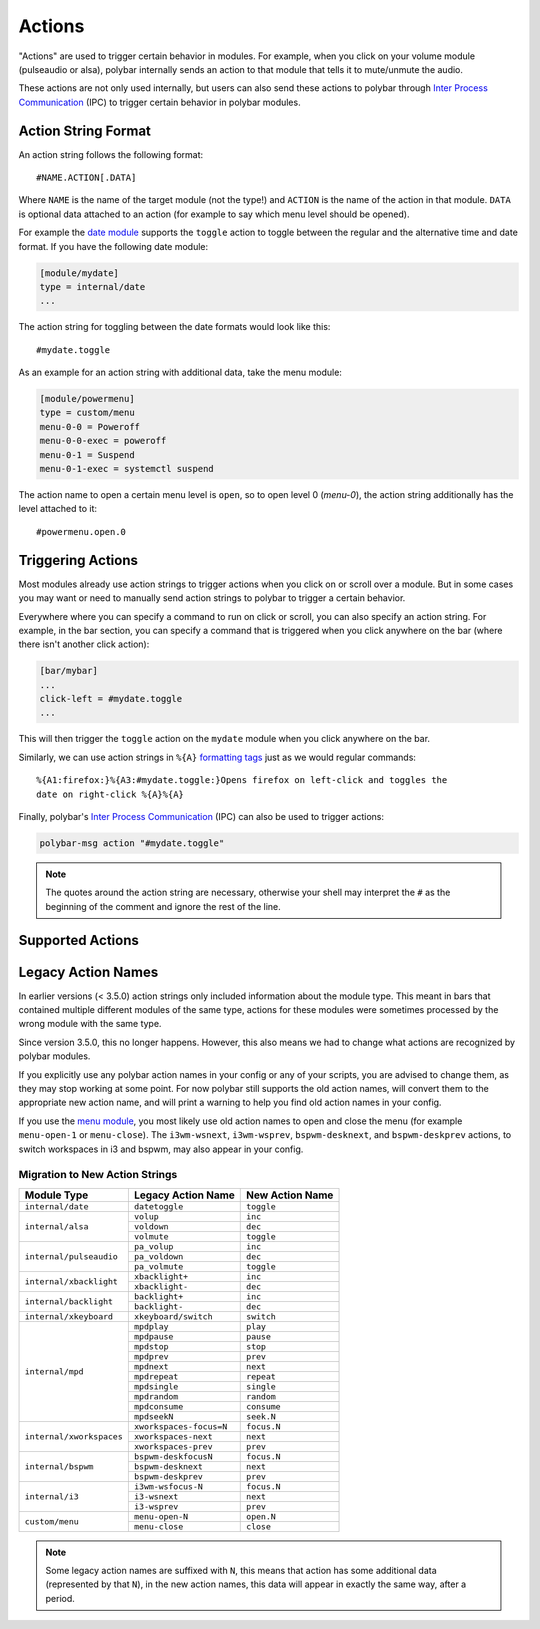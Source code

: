 Actions
=======

.. versionadded:: 3.5.0

"Actions" are used to trigger certain behavior in modules.
For example, when you click on your volume module (pulseaudio or alsa), polybar
internally sends an action to that module that tells it to mute/unmute the
audio.

These actions are not only used internally, but users can also send these
actions to polybar through `Inter Process Communication
<https://github.com/polybar/polybar/wiki/Inter-process-messaging>`_ (IPC) to
trigger certain behavior in polybar modules.

Action String Format
--------------------

An action string follows the following format:

::

  #NAME.ACTION[.DATA]

Where ``NAME`` is the name of the target module (not the type!) and ``ACTION``
is the name of the action in that module. ``DATA`` is optional data attached to
an action (for example to say which menu level should be opened).

For example the
`date module <https://github.com/polybar/polybar/wiki/Module:-date>`_ supports
the ``toggle`` action to toggle between the regular and the alternative time and
date format.
If you have the following date module:

.. code-block:: ini

  [module/mydate]
  type = internal/date
  ...

The action string for toggling between the date formats would look like this:

::

  #mydate.toggle

As an example for an action string with additional data, take the menu module:

.. code-block:: ini

  [module/powermenu]
  type = custom/menu
  menu-0-0 = Poweroff
  menu-0-0-exec = poweroff
  menu-0-1 = Suspend
  menu-0-1-exec = systemctl suspend

The action name to open a certain menu level is ``open``, so to open level 0
(`menu-0`), the action string additionally has the level attached to it:

::

  #powermenu.open.0

Triggering Actions
------------------

Most modules already use action strings to trigger actions when you click on or
scroll over a module.
But in some cases you may want or need to manually send action strings to
polybar to trigger a certain behavior.

Everywhere where you can specify a command to run on click or scroll, you can
also specify an action string.
For example, in the bar section, you can specify a command that is triggered
when you click anywhere on the bar (where there isn't another click action):

.. code-block:: ini

  [bar/mybar]
  ...
  click-left = #mydate.toggle
  ...

This will then trigger the ``toggle`` action on the ``mydate`` module when you
click anywhere on the bar.

Similarly, we can use action strings in ``%{A}``
`formatting tags <https://github.com/polybar/polybar/wiki/Formatting#action-a>`_
just as we would regular commands:

::

  %{A1:firefox:}%{A3:#mydate.toggle:}Opens firefox on left-click and toggles the
  date on right-click %{A}%{A}

Finally, polybar's `Inter Process Communication
<https://github.com/polybar/polybar/wiki/Inter-process-messaging>`_ (IPC) can
also be used to trigger actions:

.. code-block:: bash

  polybar-msg action "#mydate.toggle"

.. note::

  The quotes around the action string are necessary, otherwise your shell may
  interpret the ``#`` as the beginning of the comment and ignore the rest of the
  line.

Supported Actions
-----------------

.. TODO

Legacy Action Names
-------------------

In earlier versions (< 3.5.0) action strings only included information about the
module type.
This meant in bars that contained multiple different modules of the same type,
actions for these modules were sometimes processed by the wrong module with the
same type.

Since version 3.5.0, this no longer happens. However, this also means we had to
change what actions are recognized by polybar modules.

If you explicitly use any polybar action names in your config or any of your
scripts, you are advised to change them, as they may stop working at some point.
For now polybar still supports the old action names, will convert them to the
appropriate new action name, and will print a warning to help you find old
action names in your config.

If you use the `menu module
<https://github.com/polybar/polybar/wiki/Module:-menu>`_, you most likely use
old action names to open and close the menu (for example ``menu-open-1`` or
``menu-close``).
The ``i3wm-wsnext``, ``i3wm-wsprev``, ``bspwm-desknext``, and ``bspwm-deskprev``
actions, to switch workspaces in i3 and bspwm, may also appear in your config.

Migration to New Action Strings
^^^^^^^^^^^^^^^^^^^^^^^^^^^^^^^

+-------------------------+-----------------------+---------------+
|Module Type              |Legacy Action Name     |New Action Name|
+=========================+=======================+===============+
|``internal/date``        |``datetoggle``         |``toggle``     |
+-------------------------+-----------------------+---------------+
|``internal/alsa``        |``volup``              |``inc``        |
|                         +-----------------------+---------------+
|                         |``voldown``            |``dec``        |
|                         +-----------------------+---------------+
|                         |``volmute``            |``toggle``     |
+-------------------------+-----------------------+---------------+
|``internal/pulseaudio``  |``pa_volup``           |``inc``        |
|                         +-----------------------+---------------+
|                         |``pa_voldown``         |``dec``        |
|                         +-----------------------+---------------+
|                         |``pa_volmute``         |``toggle``     |
+-------------------------+-----------------------+---------------+
|``internal/xbacklight``  |``xbacklight+``        |``inc``        |
|                         +-----------------------+---------------+
|                         |``xbacklight-``        |``dec``        |
+-------------------------+-----------------------+---------------+
|``internal/backlight``   |``backlight+``         |``inc``        |
|                         +-----------------------+---------------+
|                         |``backlight-``         |``dec``        |
+-------------------------+-----------------------+---------------+
|``internal/xkeyboard``   |``xkeyboard/switch``   |``switch``     |
+-------------------------+-----------------------+---------------+
|``internal/mpd``         |``mpdplay``            |``play``       |
|                         +-----------------------+---------------+
|                         |``mpdpause``           |``pause``      |
|                         +-----------------------+---------------+
|                         |``mpdstop``            |``stop``       |
|                         +-----------------------+---------------+
|                         |``mpdprev``            |``prev``       |
|                         +-----------------------+---------------+
|                         |``mpdnext``            |``next``       |
|                         +-----------------------+---------------+
|                         |``mpdrepeat``          |``repeat``     |
|                         +-----------------------+---------------+
|                         |``mpdsingle``          |``single``     |
|                         +-----------------------+---------------+
|                         |``mpdrandom``          |``random``     |
|                         +-----------------------+---------------+
|                         |``mpdconsume``         |``consume``    |
|                         +-----------------------+---------------+
|                         |``mpdseekN``           |``seek.N``     |
+-------------------------+-----------------------+---------------+
|``internal/xworkspaces`` |``xworkspaces-focus=N``|``focus.N``    |
|                         +-----------------------+---------------+
|                         |``xworkspaces-next``   |``next``       |
|                         +-----------------------+---------------+
|                         |``xworkspaces-prev``   |``prev``       |
+-------------------------+-----------------------+---------------+
|``internal/bspwm``       |``bspwm-deskfocusN``   |``focus.N``    |
|                         +-----------------------+---------------+
|                         |``bspwm-desknext``     |``next``       |
|                         +-----------------------+---------------+
|                         |``bspwm-deskprev``     |``prev``       |
+-------------------------+-----------------------+---------------+
|``internal/i3``          |``i3wm-wsfocus-N``     |``focus.N``    |
|                         +-----------------------+---------------+
|                         |``i3-wsnext``          |``next``       |
|                         +-----------------------+---------------+
|                         |``i3-wsprev``          |``prev``       |
+-------------------------+-----------------------+---------------+
|``custom/menu``          |``menu-open-N``        |``open.N``     |
|                         +-----------------------+---------------+
|                         |``menu-close``         |``close``      |
+-------------------------+-----------------------+---------------+

.. note::

   Some legacy action names are suffixed with ``N``, this means that action has
   some additional data (represented by that ``N``), in the new action names,
   this data will appear in exactly the same way, after a period.

.. TODO show how to migrate
